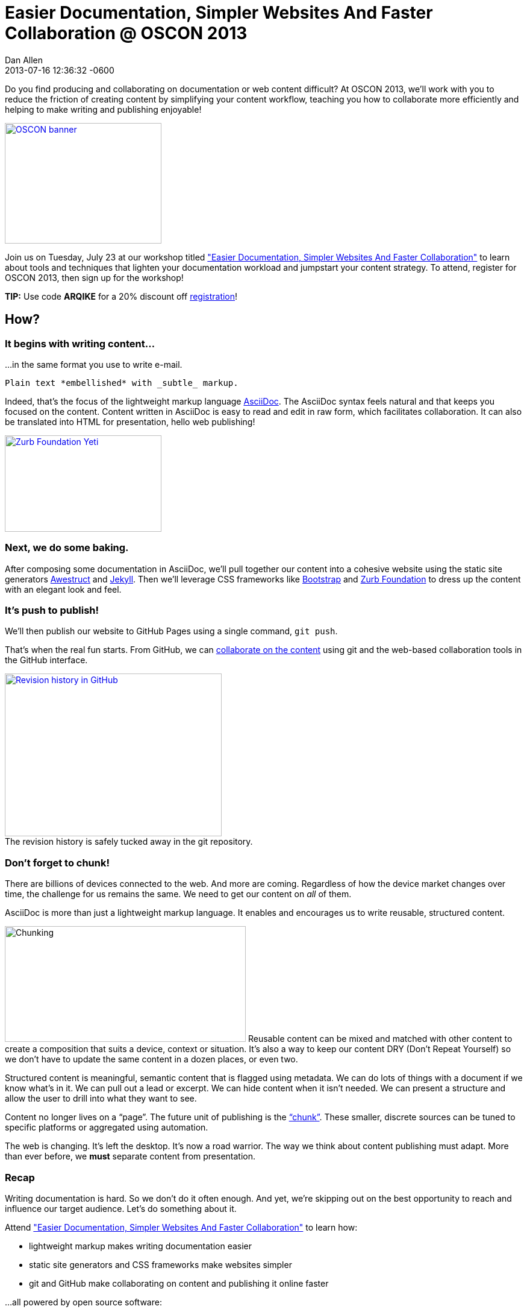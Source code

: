 = Easier Documentation, Simpler Websites And Faster Collaboration @ OSCON 2013
Dan Allen
2013-07-16
:revdate: 2013-07-16 12:36:32 -0600
:page-tags: [announcement, github, awestruct, content-strategy]
:compat-mode:
:session-uri: http://www.oscon.com/oscon2013/public/schedule/detail/29335
:session-title: Easier Documentation, Simpler Websites And Faster Collaboration
:session-link: {session-uri}["{session-title}"]
:_: {empty}
:github-uri: https://github.com
:dan-uri: {github-uri}/mojavelinux
:sarah-uri: {github-uri}/graphitefriction

Do you find producing and collaborating on documentation or web content difficult?
At OSCON 2013, we'll work with you to reduce the friction of creating content by simplifying your content workflow, teaching you how to collaborate more efficiently and helping to make writing and publishing enjoyable!

[caption=""]
image::http://cdn.oreillystatic.com/en/assets/1/event/95/oscon2013_attending_300x250.png[OSCON banner, 260, 200, link="https://en.oreilly.com/oscon2013/public/register/order", role="right"]

Join us on Tuesday, July 23 at our workshop titled {session-link} to learn about tools and techniques that lighten your documentation workload and jumpstart your content strategy.
To attend, register for OSCON 2013, then sign up for the workshop!

// NOTE can't use admonition as it breaks the float of the previous image
*TIP:* Use code *ARQIKE* for a 20% discount off https://en.oreilly.com/oscon2013/public/register/order[registration]!

== How?

=== It begins with writing content...

...in the same format you use to write e-mail.

[source,asciidoc]
Plain text *embellished* with _subtle_ markup.

Indeed, that's the focus of the lightweight markup language http://asciidoctor.org/docs/what-is-asciidoc[AsciiDoc].
The AsciiDoc syntax feels natural and that keeps you focused on the content.
Content written in AsciiDoc is easy to read and edit in raw form, which facilitates collaboration.
It can also be translated into HTML for presentation, hello web publishing!

image::zurb-foundation-yeti.png[Zurb Foundation Yeti, 260, 160, link="http://foundation.zurb.com", role="thumb right"]

=== Next, we do some baking.

After composing some documentation in AsciiDoc, we'll pull together our content into a cohesive website using the static site generators http://awestruct.org[Awestruct] and http://jekyllrb.com[Jekyll].
Then we'll leverage CSS frameworks like http://getbootstrap.com[Bootstrap] and http://foundation.zurb.com[Zurb Foundation] to dress up the content with an elegant look and feel.

=== It's push to publish!

We'll then publish our website to GitHub Pages using a single command, +git push+.

That's when the real fun starts.
From GitHub, we can https://github.com/blog/1557-github-flow-in-the-browser[collaborate on the content] using git and the web-based collaboration tools in the GitHub interface.

[caption=""]
.The revision history is safely tucked away in the git repository.
image::github-history.png[Revision history in GitHub, 360, 270, link="https://github.com/asciidoctor/asciidoctor.org/commits/master/docs/asciidoc-syntax-quick-reference.adoc", role="center"]

=== Don't forget to chunk!

There are billions of devices connected to the web.
And more are coming.
Regardless of how the device market changes over time, the challenge for us remains the same.
We need to get our content on _all_ of them.

AsciiDoc is more than just a lightweight markup language.
It enables and encourages us to write reusable, structured content.

image:chunking.jpg[Chunking, 400, 192, role="right"] Reusable content can be mixed and matched with other content to create a composition that suits a device, context or situation.
It's also a way to keep our content DRY (Don't Repeat Yourself) so we don't have to update the same content in a dozen places, or even two.

Structured content is meaningful, semantic content that is flagged using metadata.
We can do lots of things with a document if we know what's in it.
We can pull out a lead or excerpt.
We can hide content when it isn't needed.
We can present a structure and allow the user to drill into what they want to see.

Content no longer lives on a ``page''.
The future unit of publishing is the http://asciidoctor.org/news/2013/07/16/oscon-2013-docs-workshop-preview[``chunk''].
These smaller, discrete sources can be tuned to specific platforms or aggregated using automation.

The web is changing.
It's left the desktop.
It's now a road warrior.
The way we think about content publishing must adapt.
More than ever before, we *must* separate content from presentation.

=== Recap

Writing documentation is hard.
So we don't do it often enough.
And yet, we're skipping out on the best opportunity to reach and influence our target audience.
Let's do something about it.

Attend {session-link} to learn how:

* lightweight markup makes writing documentation easier
* static site generators and CSS frameworks make websites simpler
* git and GitHub make collaborating on content and publishing it online faster

...all powered by open source software:

,===
Ruby,Git,AsciiDoc / Asciidoctor
Awestruct,Jekyll,Haml / Slim
SASS / Compass,Zurb Foundation,Travis CI
,===

Let's bake better documentation, together.
Documentation that's _reusable_ and _structured_.

== What, Where and When?

[horizontal]
Title: :: Easier Documentation, Simpler Websites And Faster Collaboration
Date: :: Tuesday, July 23, 2013
Time: :: 1:30 - 5:00 PM (3h 30m)
Room: :: D139/140, Oregon Convention Center
Type: :: Workshop
Category: :: Tools & Techniques

You can find all the details about the workshop, including the session abstract, on the {session-uri}[official session page].

== Who?

=== Attendees

Open source community members like you who are passionate about documentation and web publishing.

Not sure if that's you?
Do you contribute to, maintain or organize any of the following?

* manuals, user guides, tutorials or READMEs
* news, press releases or announcements
* articles or books
* brochures or press kits
* conference or event information
* request for proposals (RFPs)
* resume or personal site

If you nodded, then you're one of us :)

=== Trainers

.image:{dan-uri}.png[Dan Allen,150,150,link="{dan-uri}", role="thumb right"] Dan Allen
--
Dan is an open source advocate, community catalyst, author and speaker. He proudly pursues these passions as a Red Hat employee and community member.

In his role as Principal Software Engineer at Red Hat, he leads the Asciidoctor project and serves as the community manager for Arquillian.
He draws on these experiences to help make a variety of open source projects wildly successful.
Besides drinking a Trappist beer or indulging in Belgian chocolate, there's nothing he'd rather do.
--

.image:{sarah-uri}.png[Sarah White,150,150,link="{sarah-uri}", role="thumb right"] Sarah White
--
Sarah is the content strategist for both the Arquillian and Asciidoctor projects--an ideal position for someone passionate about open source, alien invasions and writing.

If there's room for improvement, Sarah will find it.
_Lots of it._

Long ago, in a not-too-distant galaxy, she assessed hazardous waste sites and tracked pesticide routes through watersheds.
So she knows a thing or two about identifying and eradicating stuff that kills, including software bugs and poor documentation.
--

== Prerequisites

Knowledge of HTML and being comfortable using the commandline are both essential.
Some knowledge of git and Ruby is useful, though a novice should be able to pick up the necessary training ``on the job''.

* Laptop
* https://github.com[GitHub account]
* Ruby 1.9 (or JRuby 1.7)
** *Linux:* +apt-get install rubygems+, +yum install rubygems+ or equivalent
** *OSX:* Available by default
** *Windows:* http://rubyinstaller.org[RubyInstaller]
* http://git-scm.com/downloads[Git client]
** *Linux:* +apt-get install git+, +yum install git+ or equivalent
** *OSX:* https://mac.github.com[GitHub for Mac] (also installs git)
** *Windows:* https://windows.github.com[GitHub for Windows] (also installs git)
* Text editor

== Reading list

We've prepared some reading material that will give you a better idea of what the session is about and what you'll be learning.
These resources should also help you continue to learn about the subject after the workshop is over.

.Strategy
* http://blogs.hbr.org/cs/2013/06/dont_let_paper_paradigms_drive.html[Don't Let Paper Paradigms Drive Your Digital Strategy]
** http://aneventapart.com/news/post/aea-video-karen-mcgrane-adapting-ourselves-to-adaptive-content[Adapting Ourselves to Adaptive Content] [icon-facetime-video]'{_}' <- *a must see!*
* http://contentstrategy.com/book.html[Content Strategy for the Web] [icon-book]'{_}'

.Tech
* http://asciidoctor.org/docs/what-is-asciidoc-why-use-it[What is AsciiDoc? Why do we need it?]
* http://awestruct.org/getting_started[Getting Started with Awestruct]
* https://github.com/blog/1557-github-flow-in-the-browser[GitHub Flow in the Browser]

A full list of resources is available on the https://github.com/graphitefriction/oscon-2013-docs-workshop/wiki/Reference%20Resources[Reference Resources] page on the workshop's wiki.

*We look forward to seeing you at OSCON!*
